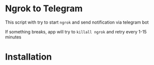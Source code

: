 * Ngrok to Telegram

This script with try to start =ngrok= and send notification via telegram bot

If something breaks, app will try to =killall ngrok= and retry every 1-15 minutes

* Installation
